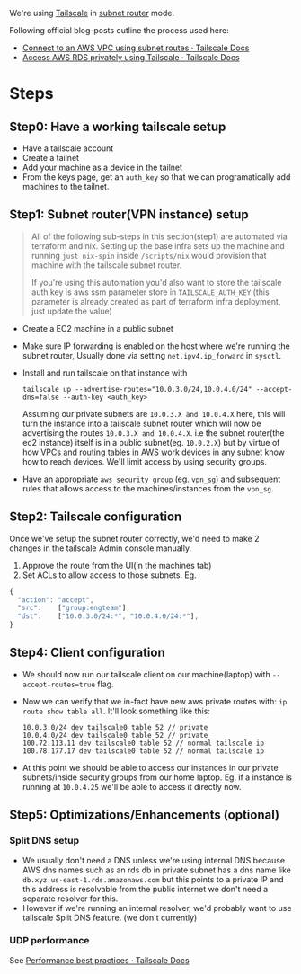 We're using [[https://tailscale.com/][Tailscale]] in [[https://tailscale.com/kb/1019/subnets][subnet router]] mode.

Following official blog-posts outline the process used here:
- [[https://tailscale.com/kb/1021/install-aws][Connect to an AWS VPC using subnet routes · Tailscale Docs]]
- [[https://tailscale.com/kb/1141/aws-rds][Access AWS RDS privately using Tailscale · Tailscale Docs]]

* Steps
** Step0: Have a working tailscale setup
- Have a tailscale account
- Create a tailnet
- Add your machine as a device in the tailnet
- From the keys page, get an ~auth_key~ so that we can programatically add machines to the tailnet.

** Step1: Subnet router(VPN instance) setup
#+begin_quote
All of the following sub-steps in this section(step1) are automated via terraform and nix. Setting up the base infra sets up the machine and running ~just nix-spin~ inside ~/scripts/nix~ would provision that machine with the tailscale subnet router.

If you're using this automation you'd also want to store the tailscale auth key is aws ssm parameter store in ~TAILSCALE_AUTH_KEY~ (this parameter is already created as part of terraform infra deployment, just update the value)
#+end_quote
- Create a EC2 machine in a public subnet
- Make sure IP forwarding is enabled on the host where we're running the subnet router, Usually done via setting ~net.ipv4.ip_forward~ in ~sysctl~.
- Install and run tailscale on that instance with
  #+begin_src
  tailscale up --advertise-routes="10.0.3.0/24,10.0.4.0/24" --accept-dns=false --auth-key <auth_key>
  #+end_src
  Assuming our private subnets are ~10.0.3.X and 10.0.4.X~ here, this will turn the instance into a tailscale subnet router which will now be advertising the routes ~10.0.3.X and 10.0.4.X~. i.e the subnet router(the ec2 instance) itself is in a public subnet(eg. ~10.0.2.X~) but by virtue of how [[https://docs.aws.amazon.com/vpc/latest/userguide/VPC_Route_Tables.html#route-table-longest-prefix-match][VPCs and routing tables in AWS work]] devices in any subnet know how to reach devices. We'll limit access by using security groups.
- Have an appropriate ~aws security group~ (eg. ~vpn_sg~) and subsequent rules that allows access to the machines/instances from the ~vpn_sg~.
** Step2: Tailscale configuration
Once we've setup the subnet router correctly, we'd need to make 2 changes in the tailscale Admin console manually.
1. Approve the route from the UI(in the machines tab)
2. Set ACLs to allow access to those subnets. Eg.
#+begin_src js
{
  "action": "accept",
  "src":    ["group:engteam"],
  "dst":    ["10.0.3.0/24:*", "10.0.4.0/24:*"],
}
#+end_src
** Step4: Client configuration
- We should now run our tailscale client on our machine(laptop) with ~--accept-routes=true~ flag.
- Now we can verify that we in-fact have new aws private routes with: ~ip route show table all~. It'll look something like this:
  #+begin_src shell
10.0.3.0/24 dev tailscale0 table 52 // private
10.0.4.0/24 dev tailscale0 table 52 // private
100.72.113.11 dev tailscale0 table 52 // normal tailscale ip
100.78.177.17 dev tailscale0 table 52 // normal tailscale ip
  #+end_src
- At this point we should be able to access our instances in our private subnets/inside security groups from our home laptop. Eg. if a instance is running at ~10.0.4.25~ we'll be able to access it directly now.
** Step5: Optimizations/Enhancements (optional)
*** Split DNS setup
- We usually don't need a DNS unless we're using internal DNS because AWS dns names such as an rds db in private subnet has a dns name like ~db.xyz.us-east-1.rds.amazonaws.com~ but this points to a private IP and this address is resolvable from the public internet we don't need a separate resolver for this.
- However if we're running an internal resolver, we'd probably want to use tailscale Split DNS feature. (we don't currently)
*** UDP performance
See [[https://tailscale.com/kb/1320/performance-best-practices][Performance best practices · Tailscale Docs]]
